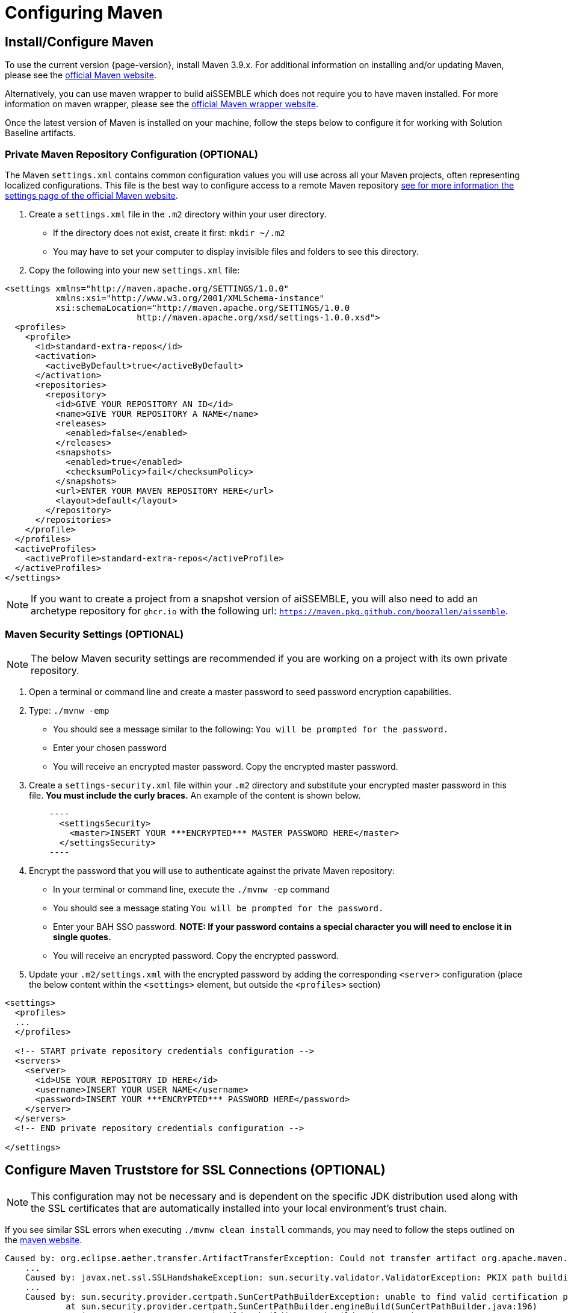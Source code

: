 // (NB: OSS: Update when public artifact warehouse is available)

= Configuring Maven

== Install/Configure Maven
To use the current version {page-version}, install Maven 3.9.x. For additional information on installing and/or updating
Maven, please see the https://maven.apache.org/install.html[official Maven website,role=external,window=_blank].

Alternatively, you can use maven wrapper to build aiSSEMBLE which does not require you to have maven installed. For more
information on maven wrapper, please see the https://maven.apache.org/wrapper/[official Maven wrapper website,role=external,window=_blank].

Once the latest version of Maven is installed on your machine, follow the steps below to configure it for
working with Solution Baseline artifacts.

=== Private Maven Repository Configuration (OPTIONAL)
The Maven `settings.xml` contains common configuration values you will use across all your Maven projects, often
representing localized configurations.  This file is the best way to configure access to a remote Maven repository
https://maven.apache.org/settings.html[see for more information the settings page of the official Maven
website,role=external,window=_blank].

1.  Create a `settings.xml` file in the `.m2` directory within your user directory.
* If the directory does not exist, create it first: `mkdir ~/.m2`
* You may have to set your computer to display invisible files and folders to see this directory.
2. Copy the following into your new `settings.xml` file:

[source,xml]
----
<settings xmlns="http://maven.apache.org/SETTINGS/1.0.0"
          xmlns:xsi="http://www.w3.org/2001/XMLSchema-instance"
          xsi:schemaLocation="http://maven.apache.org/SETTINGS/1.0.0
                          http://maven.apache.org/xsd/settings-1.0.0.xsd">
  <profiles>
    <profile>
      <id>standard-extra-repos</id>
      <activation>
        <activeByDefault>true</activeByDefault>
      </activation>
      <repositories>
        <repository>
          <id>GIVE YOUR REPOSITORY AN ID</id>
          <name>GIVE YOUR REPOSITORY A NAME</name>
          <releases>
            <enabled>false</enabled>
          </releases>
          <snapshots>
            <enabled>true</enabled>
            <checksumPolicy>fail</checksumPolicy>
          </snapshots>
          <url>ENTER YOUR MAVEN REPOSITORY HERE</url>
          <layout>default</layout>
        </repository>
      </repositories>
    </profile>
  </profiles>
  <activeProfiles>
    <activeProfile>standard-extra-repos</activeProfile>
  </activeProfiles>
</settings>
----

NOTE: If you want to create a project from a snapshot version of aiSSEMBLE, you will also need to add an archetype repository for `ghcr.io` with the following url: `https://maven.pkg.github.com/boozallen/aissemble`.

=== Maven Security Settings (OPTIONAL)

NOTE: The below Maven security settings are recommended if you are working on a project with its own private
repository.

1. Open a terminal or command line and create a master password to seed password encryption capabilities.
2. Type: `./mvnw -emp`
* You should see a message similar to the following: `You will be prompted for the password.`
* Enter your chosen password
* You will receive an encrypted master password. Copy the encrypted master password.
3. Create a `settings-security.xml` file within your `.m2` directory and substitute your encrypted master password in
this file. **You must include the curly braces.** An example of the content is shown below.
[source,xml]
    ----
      <settingsSecurity>
        <master>INSERT YOUR ***ENCRYPTED*** MASTER PASSWORD HERE</master>
      </settingsSecurity>
    ----
4. Encrypt the password that you will use to authenticate against the private Maven repository:
* In your terminal or command line, execute the `./mvnw -ep` command
* You should see a message stating `You will be prompted for the password.`
* Enter your BAH SSO password. **NOTE: If your password contains a special character you will need to enclose it in single quotes.**
* You will receive an encrypted password. Copy the encrypted password.
5. Update your `.m2/settings.xml` with the encrypted password by adding the corresponding `<server>` configuration
(place the below content within the `<settings>` element, but outside the `<profiles>` section)

[source,xml]
----
<settings>
  <profiles>
  ...
  </profiles>

  <!-- START private repository credentials configuration -->
  <servers>
    <server>
      <id>USE YOUR REPOSITORY ID HERE</id>
      <username>INSERT YOUR USER NAME</username>
      <password>INSERT YOUR ***ENCRYPTED*** PASSWORD HERE</password>
    </server>
  </servers>
  <!-- END private repository credentials configuration -->

</settings>
----

== Configure Maven Truststore for SSL Connections (OPTIONAL)

NOTE: This configuration may not be necessary and is dependent on the specific JDK distribution used along with the SSL
certificates that are automatically installed into your local environment's trust chain.

If you see similar SSL errors when executing `./mvnw clean install` commands, you may need to follow the steps outlined on
the https://maven.apache.org/guides/mini/guide-repository-ssl.html[maven website,role=external,window=_blank].
```
Caused by: org.eclipse.aether.transfer.ArtifactTransferException: Could not transfer artifact org.apache.maven.plugins:maven-clean-plugin:pom:2.5 from/to xxxxx: sun.security.validator.ValidatorException: PKIX path building failed: sun.security.provider.certpath.SunCertPathBuilderException: unable to find valid certification path to requested target
    ...
    Caused by: javax.net.ssl.SSLHandshakeException: sun.security.validator.ValidatorException: PKIX path building failed: sun.security.provider.certpath.SunCertPathBuilderException: unable to find valid certification path to requested target
    ...
    Caused by: sun.security.provider.certpath.SunCertPathBuilderException: unable to find valid certification path to requested target
            at sun.security.provider.certpath.SunCertPathBuilder.engineBuild(SunCertPathBuilder.java:196)
            at java.security.cert.CertPathBuilder.build(CertPathBuilder.java:268)
            at sun.security.validator.PKIXValidator.doBuild(PKIXValidator.java:380)
            ... 33 more
```